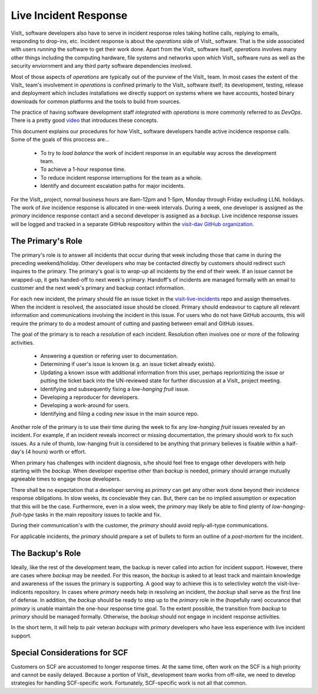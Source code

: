Live Incident Response
======================

VisIt_ software developers also have to serve in incident response roles taking
hotline calls, replying to emails, responding to drop-ins, etc. Incident
response is about the *operations* side of VisIt_ software. That is the side
associated with users *running* the software to get their work done. Apart from
the VisIt_ software itself, *operations* involves many other things including
the computing hardware, file systems and networks upon which VisIt_ software
runs as well as the security enviornment and any third party software
dependencies involved.

Most of those aspects of *operations* are typically out of the purview of the
VisIt_ team. In most cases the extent of the VisIt_ team's involvement in
*operations* is confined primarly to the VisIt_ software itself; its
development, testing, release and deployment which includes installations we
directly support on systems where we have accounts, hosted binary downloads for
common platforms and the tools to build from sources.

The practice of having software development staff *integrated* with *operations*
is more commonly referred to as *DevOps*. There is a pretty good
`video <https://youtu.be/XoXeHdN2Ayc>`_ that introduces these concepts.

This document explains our procedures for how VisIt_ software developers handle
active incidence response calls. Some of the goals of this proccess are...

  * To try to *load balance* the work of incident response in an equitable way
    across the development team.
  * To achieve a 1-hour response time.
  * To reduce incident response interruptions for the team as a whole.
  * Identify and document escalation paths for major incidents.

For the VisIt_ project, normal business hours are 8am-12pm and 1-5pm, Monday
through Friday excluding LLNL holidays. The work of *live* incidence response is
allocated in one-week intervals. During a week, one developer is assigned
as the *primary* incidence response contact and a second developer is assigned
as a *backup*. Live incidence response issues will be logged and tracked in a
separate GitHub respository within the
`visit-dav GitHub organization. <https://github.com/visit-dav>`_

The Primary's Role
------------------

The primary's role is to answer all incidents that occur during that week
including those that came in during the preceding weekend/holiday. Other
developers who may be contacted directly by customers should redirect such
inquires to the primary. The primary's goal is to *wrap-up* all incidents
by the end of their week. If an issue cannot be wrapped-up, it gets handed-off
to next week's primary. Handoff's of incidents are managed formally with
an email to customer and the next week's primary and backup contact information.

For each new incident, the primary should file an issue ticket in the
`visit-live-incidents <https://github.com/visit-dav/visit-live-incidents/issues>`_
repo and assign themselves. When the incident is resolved, the associated issue
should be closed. Primary should endeavour to capture all relevant information
and communications involving the incident in this issue. For users who do not have
GitHub accounts, this will require the primary to do a modest amount of cutting
and pasting between email and GitHub issues.

The goal of the primary is to reach a *resolution* of each incident. Resolution
often involves one or more of the following activities.

  * Answering a question or refering user to documentation.
  * Determining if user's issue is known (e.g. an issue ticket already exists).
  * Updating a known issue with additional information from this user, perhaps
    reprioritizing the issue or putting the ticket back into the UN-reviewed
    state for further discussion at a VisIt_ project meeting.
  * Identifying and subsequently fixing a *low-hanging fruit* issue.
  * Developing a reproducer for developers.
  * Developing a work-around for users.
  * Identifying and filing a coding *new* issue in the main source repo.

Another role of the primary is to use their time during the week to fix any
*low-hanging fruit* issues revealed by an incident. For example, if an incident
reveals incorrect or missing documentation, the primary should work to fix such
issues. As a rule of thumb, low-hanging fruit is considered to be anything that
primary believes is fixable within a half-day's (4 hours) worth or effort. 

When primary has challenges with incident diagnosis, s/he should feel free to
engage other developers with help starting with the *backup*. When developer
expertise other than *backup* is needed, primary should arrange mutually
agreeable times to engage those developers.

There shall be no expectation that a developer serving as *primary* can get any
other work done beyond their incidence response obligations. In slow weeks, its
concievable they can. But, there can be no implied assumption or expecation
that this will be the case. Furthermore, even in a slow week, the *primary* may
likely be able to find plenty of *low-hanging-fruit-type* tasks in the main
repository issues to tackle and fix.

During their communication's with the customer, the *primary* should avoid
reply-all-type communications.

For applicable incidents, the *primary* should prepare a set of bullets to
form an outline of a *post-mortem* for the incident.

The Backup's Role
-----------------

Ideally, like the rest of the development team, the backup is never called into
action for incident support. However, there are cases where *backup* may be
needed. For this reason, the *backup* is asked to at least track and maintain
knowledge and awareness of the issues the primary is supporting. A good way to
achieve this is to selectivley *watch* the visit-live-indicents repository.
In cases where *primary* needs help in resolving an incident, the *backup*
shall serve as the first line of defense. In addition, the *backup* should be
ready to step up to the *primary* role in the (hopefully rare) occurance that
*primary* is unable maintain the one-hour response time goal. To the extent
possible, the transition from *backup* to *primary* should be managed formally.
Otherwise, the *backup* should not engage in incident response activities.

In the short term, it will help to pair veteran *backups* with *primary*
developers who have less experience with live incident support.

Special Considerations for SCF
------------------------------

Customers on SCF are accustomed to longer response times. At the same time,
often work on the SCF is a high priority and cannot be easily delayed.
Because a portion of VisIt_ development team works from off-site, we need to
develop strategies for handling SCF-specific work. Fortunately, SCF-specific
work is not all that common.
